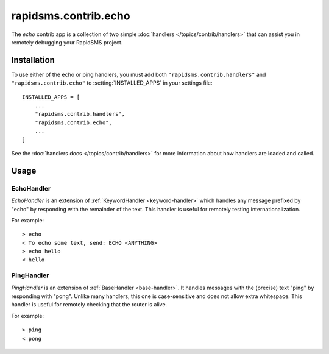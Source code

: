 =====================
rapidsms.contrib.echo
=====================

.. module:: rapidsms.contrib.echo

The `echo` contrib app is a collection of two simple :doc:`handlers
</topics/contrib/handlers>` that can assist you in remotely debugging your
RapidSMS project.

.. _echo-installation:

Installation
============

To use either of the echo or ping handlers, you must add both
``"rapidsms.contrib.handlers"`` and ``"rapidsms.contrib.echo"`` to
:setting:`INSTALLED_APPS` in your settings file::

    INSTALLED_APPS = [
        ...
        "rapidsms.contrib.handlers",
        "rapidsms.contrib.echo",
        ...
    ]

See the :doc:`handlers docs </topics/contrib/handlers>` for more information
about how handlers are loaded and called.

.. _echo-usage:

Usage
=====

.. _echo-handler:

EchoHandler
-----------

`EchoHandler` is an extension of :ref:`KeywordHandler <keyword-handler>` which
handles any message prefixed by "echo" by responding with the remainder of the
text. This handler is useful for remotely testing internationalization.

For example::

    > echo
    < To echo some text, send: ECHO <ANYTHING>
    > echo hello
    < hello

.. _ping-handler:

PingHandler
-----------

`PingHandler` is an extension of :ref:`BaseHandler <base-handler>`. It handles
messages with the (precise) text "ping" by responding with "pong". Unlike
many handlers, this one is case-sensitive and does not allow extra whitespace.
This handler is useful for remotely checking that the router is alive.

For example::

    > ping
    < pong
